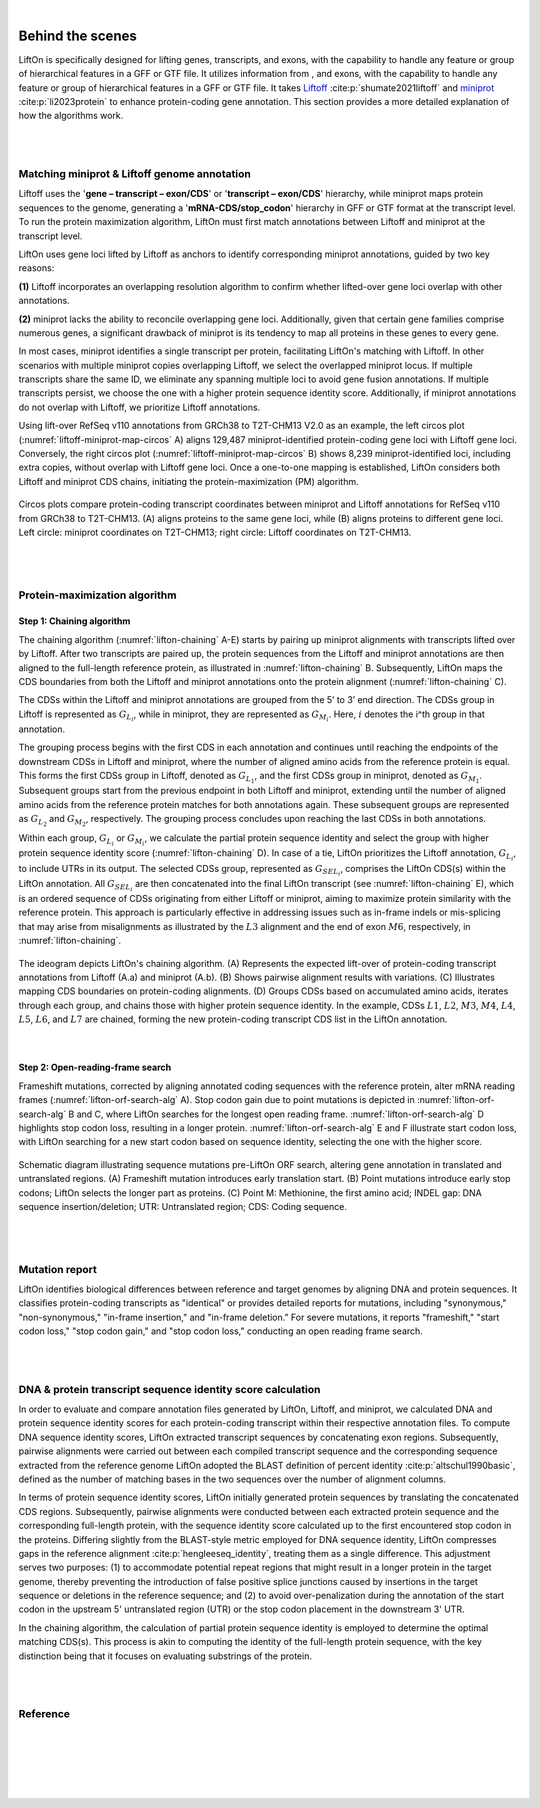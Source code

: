 
|

.. _behind-the-scenes-splam:

Behind the scenes
=================================================



LiftOn is specifically designed for lifting genes, transcripts, and exons, with the capability to handle any feature or group of hierarchical features in a GFF or GTF file. It utilizes information from , and exons, with the capability to handle any feature or group of hierarchical features in a GFF or GTF file. It takes `Liftoff <https://academic.oup.com/bioinformatics/article/37/12/1639/6035128?login=true>`_  :cite:p:`shumate2021liftoff` and  `miniprot <https://academic.oup.com/bioinformatics/article/39/1/btad014/6989621>`_ :cite:p:`li2023protein` to enhance protein-coding gene annotation. This section provides a more detailed explanation of how the algorithms work.


|
|

.. _data-curation:

Matching miniprot & Liftoff genome annotation
+++++++++++++++++++++++++++++++++++++++++++++++

.. The first step is to match the transcript annotations between Liftoff and miniprot

Liftoff uses the '**gene – transcript – exon/CDS**' or '**transcript – exon/CDS**' hierarchy, while miniprot maps protein sequences to the genome, generating a '**mRNA-CDS/stop_codon**' hierarchy in GFF or GTF format at the transcript level. To run the protein maximization algorithm, LiftOn must first match annotations between Liftoff and miniprot at the transcript level.

LiftOn uses gene loci lifted by Liftoff as anchors to identify corresponding miniprot annotations, guided by two key reasons: 

**(1)** Liftoff incorporates an overlapping resolution algorithm to confirm whether lifted-over gene loci overlap with other annotations. 

**(2)** miniprot lacks the ability to reconcile overlapping gene loci. Additionally, given that certain gene families comprise numerous genes, a significant drawback of miniprot is its tendency to map all proteins in these genes to every gene.


In most cases, miniprot identifies a single transcript per protein, facilitating LiftOn's matching with Liftoff. In other scenarios with multiple miniprot copies overlapping Liftoff, we select the overlapped miniprot locus. If multiple transcripts share the same ID, we eliminate any spanning multiple loci to avoid gene fusion annotations. If multiple transcripts persist, we choose the one with a higher protein sequence identity score. Additionally, if miniprot annotations do not overlap with Liftoff, we prioritize Liftoff annotations.


Using lift-over RefSeq v110 annotations from GRCh38 to T2T-CHM13 V2.0 as an example, the left circos plot (:numref:`liftoff-miniprot-map-circos` A) aligns 129,487 miniprot-identified protein-coding gene loci with Liftoff gene loci. Conversely, the right circos plot (:numref:`liftoff-miniprot-map-circos` B) shows 8,239 miniprot-identified loci, including extra copies, without overlap with Liftoff gene loci. Once a one-to-one mapping is established, LiftOn considers both Liftoff and miniprot CDS chains, initiating the protein-maximization (PM) algorithm.


.. _liftoff-miniprot-map-circos:
.. figure::  ../_images/figure_liftoff_miniprot_circos_plot.png
    :align:   center
    :scale:   28 %

    Circos plots compare protein-coding transcript coordinates between miniprot and Liftoff annotations for RefSeq v110 from GRCh38 to T2T-CHM13. (A) aligns proteins to the same gene loci, while (B) aligns proteins to different gene loci. Left circle\: miniprot coordinates on T2T-CHM13; right circle\: Liftoff coordinates on T2T-CHM13.


|
|


.. _protein-maximization_algorithm:

Protein-maximization algorithm
+++++++++++++++++++++++++++++++++++

Step 1: Chaining algorithm
--------------------------

The chaining algorithm (:numref:`lifton-chaining` A-E) starts by pairing up miniprot alignments with transcripts lifted over by Liftoff. After two transcripts are paired up, the protein sequences from the Liftoff and miniprot annotations are then aligned to the full-length reference protein, as illustrated in :numref:`lifton-chaining` B. Subsequently, LiftOn maps the CDS boundaries from both the Liftoff and miniprot annotations onto the protein alignment (:numref:`lifton-chaining` C). 

The CDSs within the Liftoff and miniprot annotations are grouped from the 5’ to 3’ end direction. The CDSs group in Liftoff is represented as :math:`G_{L_i}`, while in miniprot, they are represented as :math:`G_{M_i}`. Here, :math:`i` denotes the i^th group in that annotation. 

The grouping process begins with the first CDS in each annotation and continues until reaching the endpoints of the downstream CDSs in Liftoff and miniprot, where the number of aligned amino acids from the reference protein is equal. This forms the first CDSs group in Liftoff, denoted as :math:`G_{L_1}`, and the first CDSs group in miniprot, denoted as :math:`G_{M_1}`. Subsequent groups start from the previous endpoint in both Liftoff and miniprot, extending until the number of aligned amino acids from the reference protein matches for both annotations again. These subsequent groups are represented as :math:`G_{L_2}` and :math:`G_{M_2}`, respectively. The grouping process concludes upon reaching the last CDSs in both annotations.

Within each group, :math:`G_{L_i}` or :math:`G_{M_i}`, we calculate the partial protein sequence identity and select the group with higher protein sequence identity score (:numref:`lifton-chaining` D). In case of a tie, LiftOn prioritizes the Liftoff annotation, :math:`G_{L_i}`, to include UTRs in its output. The selected CDSs group, represented as :math:`G_{SEL_i}`, comprises the LiftOn CDS(s) within the LiftOn annotation. All :math:`G_{SEL_i}` are then concatenated into the final LiftOn transcript (see :numref:`lifton-chaining` E), which is an ordered sequence of CDSs originating from either Liftoff or miniprot, aiming to maximize protein similarity with the reference protein. This approach is particularly effective in addressing issues such as in-frame indels or mis-splicing that may arise from misalignments as illustrated by the :math:`L3` alignment and the end of exon :math:`M6`, respectively, in :numref:`lifton-chaining`. 

.. _lifton-chaining:
.. figure::  ../_images/figure_LiftOn_chaining_algorithm.png
    :align:   center
    :scale:   12 %

    The ideogram depicts LiftOn's chaining algorithm. (A) Represents the expected lift-over of protein-coding transcript annotations from Liftoff (A.a) and miniprot (A.b). (B) Shows pairwise alignment results with variations. (C) Illustrates mapping CDS boundaries on protein-coding alignments. (D) Groups CDSs based on accumulated amino acids, iterates through each group, and chains those with higher protein sequence identity. In the example, CDSs :math:`L1`, :math:`L2`, :math:`M3`, :math:`M4`, :math:`L4`, :math:`L5`, :math:`L6`, and :math:`L7` are chained, forming the new protein-coding transcript CDS list in the LiftOn annotation.


|

Step 2: Open-reading-frame search
----------------------------------

Frameshift mutations, corrected by aligning annotated coding sequences with the reference protein, alter mRNA reading frames (:numref:`lifton-orf-search-alg` A). Stop codon gain due to point mutations is depicted in :numref:`lifton-orf-search-alg` B and C, where LiftOn searches for the longest open reading frame. :numref:`lifton-orf-search-alg` D highlights stop codon loss, resulting in a longer protein. :numref:`lifton-orf-search-alg` E and F illustrate start codon loss, with LiftOn searching for a new start codon based on sequence identity, selecting the one with the higher score.


.. _lifton-orf-search-alg:
.. figure::  ../_images/figure_LiftOn_ORF_search.png
    :align:   center
    :scale:   9 %

    Schematic diagram illustrating sequence mutations pre-LiftOn ORF search, altering gene annotation in translated and untranslated regions. (A) Frameshift mutation introduces early translation start. (B) Point mutations introduce early stop codons; LiftOn selects the longer part as proteins. (C) Point M: Methionine, the first amino acid; INDEL gap: DNA sequence insertion/deletion; UTR: Untranslated region; CDS: Coding sequence.

| 
|


.. _mutation-reporting:
Mutation report
+++++++++++++++++++++++++++++++++++

LiftOn identifies biological differences between reference and target genomes by aligning DNA and protein sequences. It classifies protein-coding transcripts as "identical" or provides detailed reports for mutations, including "synonymous," "non-synonymous," "in-frame insertion," and "in-frame deletion." For severe mutations, it reports "frameshift," "start codon loss," "stop codon gain," and "stop codon loss," conducting an open reading frame search.

|
|

.. _lifton_sequence_identity:
DNA & protein transcript sequence identity score calculation
+++++++++++++++++++++++++++++++++++++++++++++++++++++++++++++++++

In order to evaluate and compare annotation files generated by LiftOn, Liftoff, and miniprot, we calculated DNA and protein sequence identity scores for each protein-coding transcript within their respective annotation files. To compute DNA sequence identity scores, LiftOn extracted transcript sequences by concatenating exon regions. Subsequently, pairwise alignments were carried out between each compiled transcript sequence and the corresponding sequence extracted from the reference genome LiftOn adopted the BLAST definition of percent identity :cite:p:`altschul1990basic`, defined as the number of matching bases in the two sequences over the number of alignment columns.

In terms of protein sequence identity scores, LiftOn initially generated protein sequences by translating the concatenated CDS regions. Subsequently, pairwise alignments were conducted between each extracted protein sequence and the corresponding full-length protein, with the sequence identity score calculated up to the first encountered stop codon in the proteins. Differing slightly from the BLAST-style metric employed for DNA sequence identity, LiftOn compresses gaps in the reference alignment :cite:p:`hengleeseq_identity`, treating them as a single difference. This adjustment serves two purposes: (1) to accommodate potential repeat regions that might result in a longer protein in the target genome, thereby preventing the introduction of false positive splice junctions caused by insertions in the target sequence or deletions in the reference sequence; and (2) to avoid over-penalization during the annotation of the start codon in the upstream 5' untranslated region (UTR) or the stop codon placement in the downstream 3' UTR.

In the chaining algorithm, the calculation of partial protein sequence identity is employed to determine the optimal matching CDS(s). This process is akin to computing the identity of the full-length protein sequence, with the key distinction being that it focuses on evaluating substrings of the protein.

.. To evaluate and compare annotation files generated by LiftOn, Liftoff, and miniprot, we conducted an analysis of DNA and protein sequence identity scores for each protein-coding transcript within the respective annotation files.

.. For calculating DNA sequence identity scores, LiftOn extracted transcript sequences by concatenating exon regions. Subsequently, pairwise alignments were performed between each compiled transcript sequence and the corresponding sequence extracted from the reference genome. LiftOn adopted the BLAST-style identity, defined as the number of matching bases over the number of alignment columns.

.. Regarding protein sequence identity scores, LiftOn initially extracted protein sequences by translating the concatenation of coding sequence (CDS) regions. Then, pairwise alignments were conducted between each extracted protein sequence and the corresponding full-length protein, with the sequence identity score calculated up to the first encountered stop codon in the proteins. 

.. Differing slightly from the BLAST-style metric employed for DNA sequence identity, LiftOn compresses consecutive leading and trailing gaps in the reference alignment, treating them as one difference. The adjustment is made because LiftOn conducts open reading frame searches for truncated genes (e.g., "frameshift," "stop codon gain," "stop codon missing," and "start codon lost") in order to prevent the over-penalization of annotating the start codon in the upstream 5' untranslated region (UTR) or the stop codon placement in the downstream 3' UTR. :cite:p:`hengleeseq_identity`

.. It is noteworthy that miniprot lacks the capability to resolve overlapping loci and has the potential to map a single protein-coding transcript to multiple loci. To mitigate the potential bias arising from miniprot exhibiting a higher protein sequence identity score but originating from an incorrect gene locus, we predominantly relied on the Liftoff coordinates. We identified the corresponding miniprot annotation that exhibited overlap and shared the same transcript ID for the purpose of comparison. In scenarios where two miniprot annotated transcripts with identical IDs overlapped with the Liftoff protein, the selection criterion favored the transcript with the higher protein sequence identity score, thereby representing that specific protein-coding transcript.

|
|

Reference
+++++++++++++++++++++++++++++++++++

.. .. raw:: html
    
..     <div> Shumate, Alaina, and Steven L. Salzberg. <i>"Liftoff: accurate mapping of gene annotations."</i> <b>Bioinformatics</b> 37.12 (2021): 1639-1643.</div>
    

.. bibliography::


|
|
|
|
|


.. image:: ../_images/jhu-logo-dark.png
   :alt: My Logo
   :class: logo, header-image only-light
   :align: center

.. image:: ../_images/jhu-logo-white.png
   :alt: My Logo
   :class: logo, header-image only-dark
   :align: center